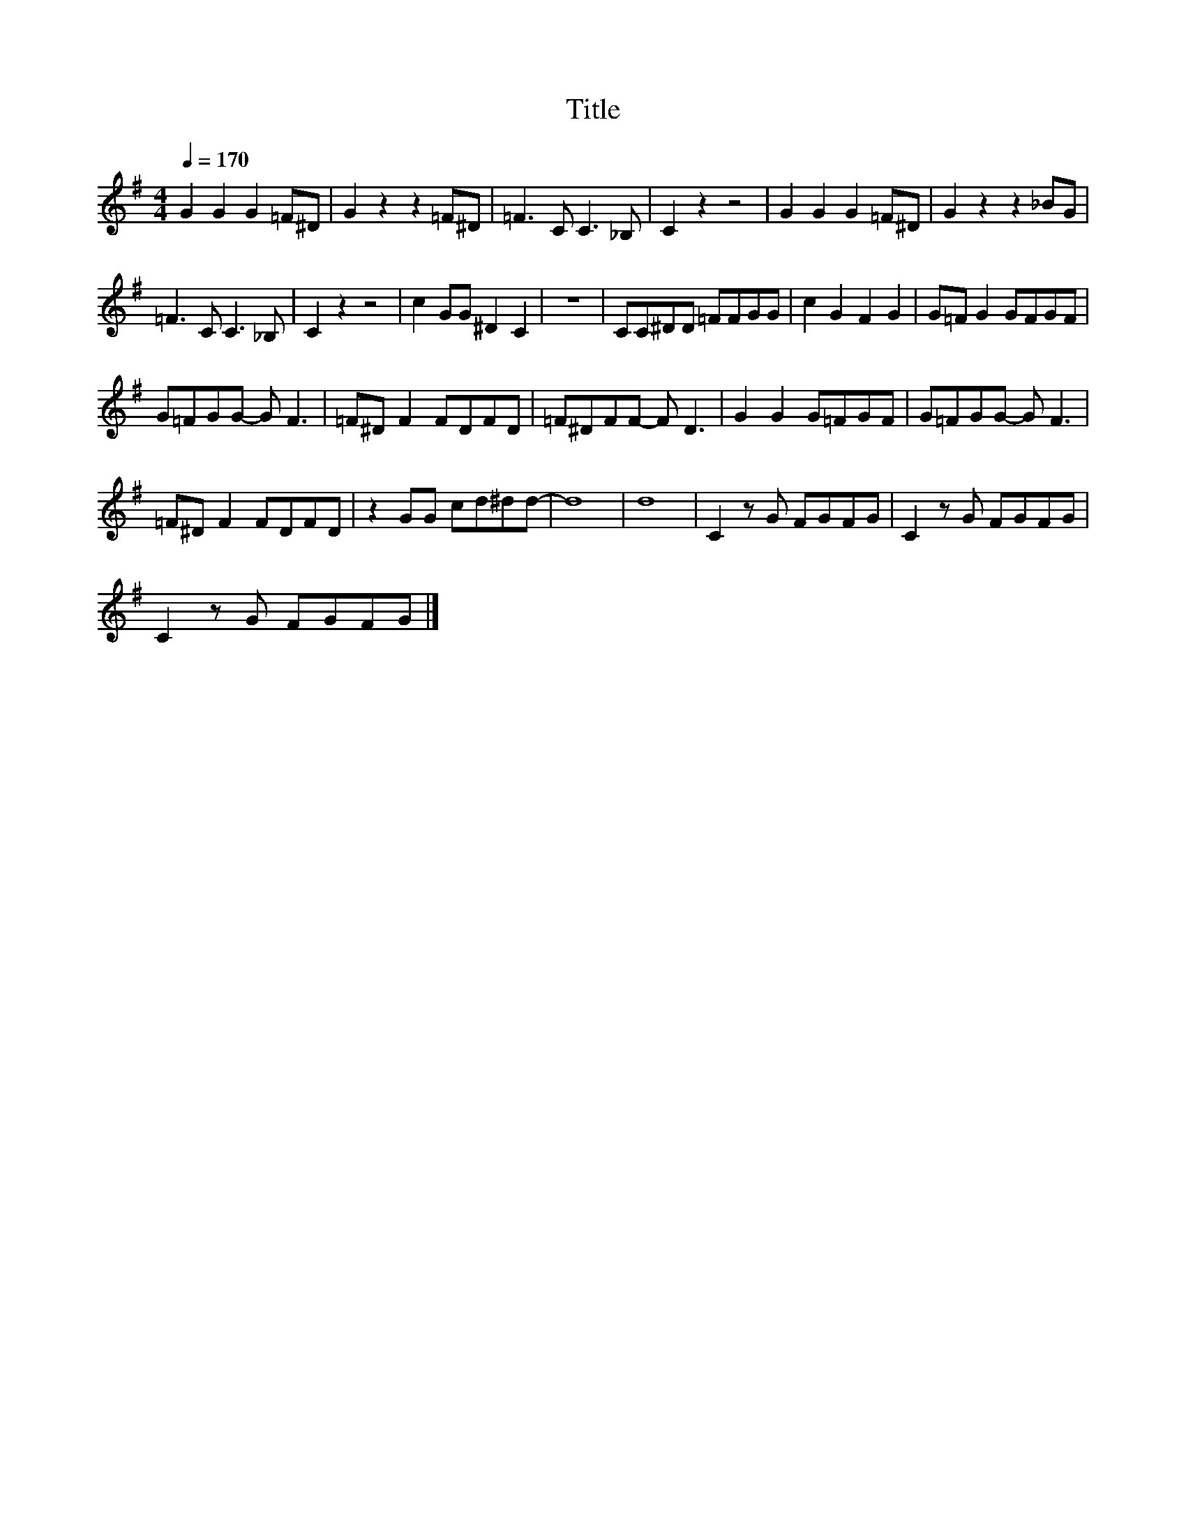X:45
T:Title
L:1/8
Q:1/4=170
M:4/4
I:linebreak $
K:G
V:1
 G2 G2 G2 =F^D | G2 z2 z2 =F^D | =F3 C C3 _B, | C2 z2 z4 | G2 G2 G2 =F^D | G2 z2 z2 _BG |$ %6
 =F3 C C3 _B, | C2 z2 z4 | c2 GG ^D2 C2 | z8 | CC^DD =FFGG | c2 G2 F2 G2 | G=F G2 GFGF |$ %13
 G=FGG- G F3 | =F^D F2 FDFD | =F^DFF- F D3 | G2 G2 G=FGF | G=FGG- G F3 |$ =F^D F2 FDFD | %19
 z2 GG cd^dd- | d8 | d8 | C2 z G FGFG | C2 z G FGFG |$ C2 z G FGFG |] %25
